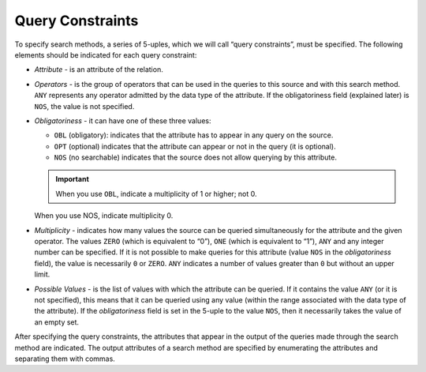 =================
Query Constraints
=================

To specify search methods, a series of 5-uples, which we will call
“query constraints”, must be specified. The following elements should be
indicated for each query constraint:

-  *Attribute -* is an attribute of the relation.

-  *Operators -* is the group of operators that can be used in the queries
   to this source and with this search method. ``ANY`` represents any
   operator admitted by the data type of the attribute. If the
   obligatoriness field (explained later) is ``NOS``, the value is not
   specified.

-  *Obligatoriness -* it can have one of these three values:

   -  ``OBL`` (obligatory): indicates that the attribute has to appear in
      any query on the source.
   -  ``OPT`` (optional) indicates that the attribute can appear or not in
      the query (it is optional).
   -  ``NOS`` (no searchable) indicates that the source does not allow
      querying by this attribute.

   .. important:: When you use ``OBL``, indicate a multiplicity of 1 or
      higher; not 0.

   When you use NOS, indicate multiplicity 0.

-  *Multiplicity* - indicates how many values the source can be queried
   simultaneously for the attribute and the given operator. The values
   ``ZERO`` (which is equivalent to “0”), ``ONE`` (which is equivalent to
   “1”), ``ANY`` and any integer number can be specified. If it is not
   possible to make queries for this attribute (value ``NOS`` in the
   *obligatoriness* field), the value is necessarily ``0`` or ``ZERO``.
   ``ANY`` indicates a number of values greater than ``0`` but without an
   upper limit.

-  *Possible Values* - is the list of values with which the attribute can
   be queried. If it contains the value ``ANY`` (or it is not specified),
   this means that it can be queried using any value (within the range
   associated with the data type of the attribute). If the *obligatoriness*
   field is set in the 5-uple to the value ``NOS``, then it necessarily
   takes the value of an empty set.


After specifying the query constraints, the attributes that appear in
the output of the queries made through the search method are indicated.
The output attributes of a search method are specified by enumerating
the attributes and separating them with commas.
